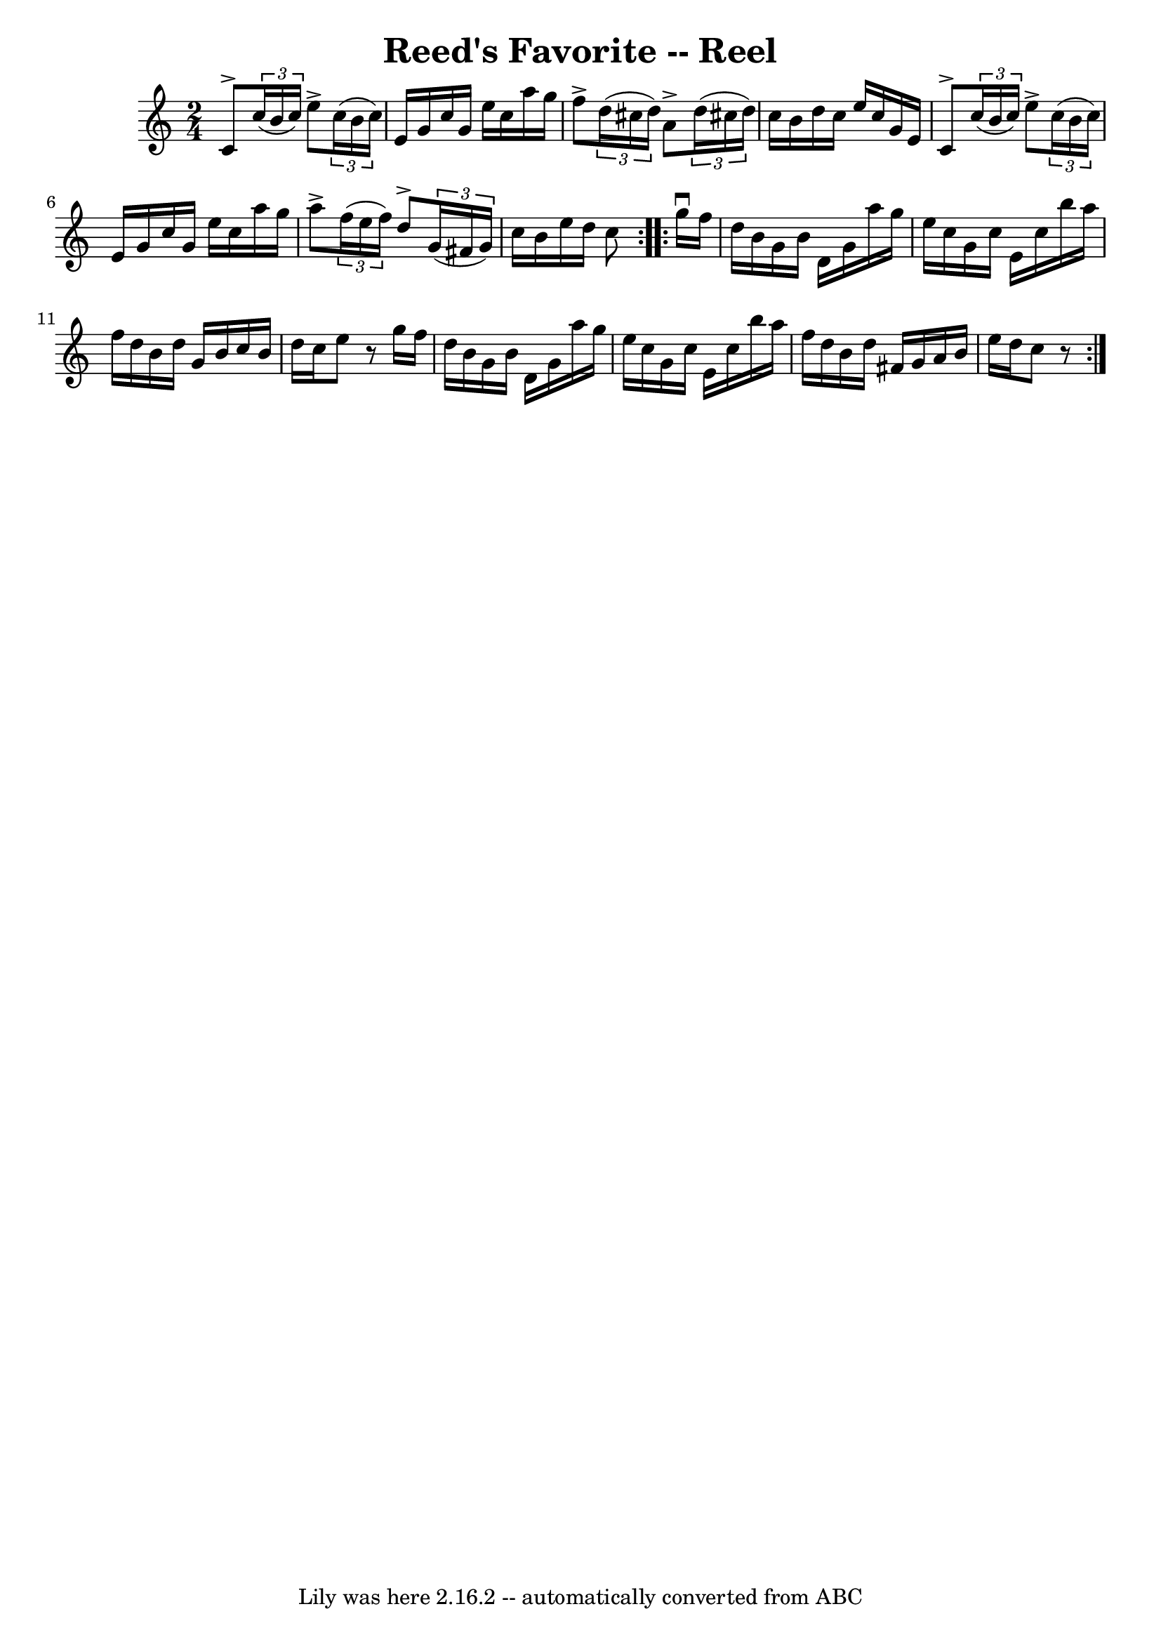 \version "2.7.40"
\header {
	book = "Ryan's Mammoth Collection"
	crossRefNumber = "1"
	footnotes = ""
	tagline = "Lily was here 2.16.2 -- automatically converted from ABC"
	title = "Reed's Favorite -- Reel"
}
voicedefault =  {
\set Score.defaultBarType = "empty"

\repeat volta 2 {
\time 2/4 \key c \major c'8^\accent   \times 2/3 { c''16 (b'16 c''16 
) } e''8^\accent   \times 2/3 { c''16 (b'16 c''16) }   |
 
 e'16 g'16 c''16 g'16 e''16 c''16 a''16 g''16    |
 
 f''8^\accent   \times 2/3 { d''16 (cis''16 d''16) } a'8 
^\accent   \times 2/3 { d''16 (cis''!16 d''16) }   |
 c''16  
 b'16 d''16 c''16 e''16 c''16 g'16 e'16    |
      
 c'8^\accent   \times 2/3 { c''16 (b'16 c''16) } e''8^\accent   
\times 2/3 { c''16 (b'16 c''16) }   |
 e'16 g'16 c''16 
 g'16 e''16 c''16 a''16 g''16    |
 a''8^\accent   
\times 2/3 { f''16 (e''16 f''16) } d''8^\accent   \times 2/3 {   
g'16 (fis'16 g'16) }   |
 c''16 b'16 e''16 d''16      
 c''8    } \repeat volta 2 { g''16^\downbow f''16 d''16 b'16    
g'16 b'16 d'16 g'16    |
 a''16 g''16 e''16 c''16    
g'16 c''16 e'16 c''16    |
 b''16 a''16 f''16 d''16   
 b'16 d''16 g'16 b'16    |
 c''16 b'16 d''16 c''16    
e''8    r8   |
 g''16 f''16 d''16 b'16 g'16 b'16    
d'16 g'16    |
 a''16 g''16 e''16 c''16 g'16 c''16    
e'16 c''16    |
 b''16 a''16 f''16 d''16 b'16 d''16   
 fis'16 g'16    |
 a'16 b'16 e''16 d''16 c''8    r8   }  
 
}

\score{
    <<

	\context Staff="default"
	{
	    \voicedefault 
	}

    >>
	\layout {
	}
	\midi {}
}
